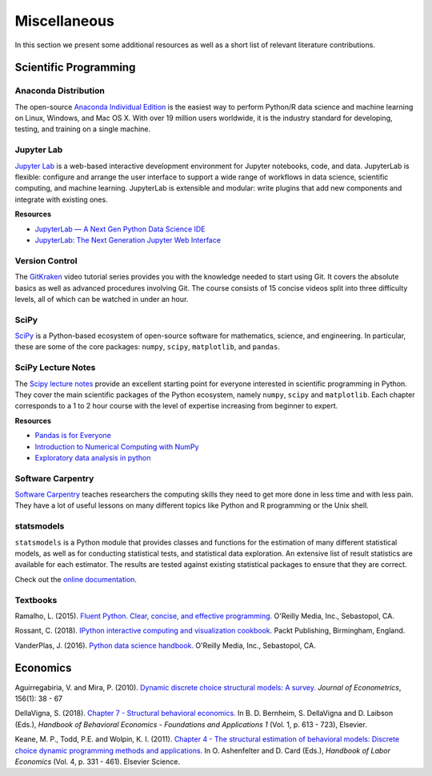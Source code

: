 Miscellaneous
=============

In this section we present some additional resources as well as a short list of relevant literature contributions.

Scientific Programming
----------------------

Anaconda Distribution
*********************

The open-source `Anaconda Individual Edition <https://www.anaconda.com/distribution>`_ is the easiest way to perform Python/R data science and machine learning on Linux, Windows, and Mac OS X. With over 19 million users worldwide, it is the industry standard for developing, testing, and training on a single machine.

Jupyter Lab
***********

`Jupyter Lab <https://jupyterlab.readthedocs.io>`_ is a web-based interactive development environment for Jupyter notebooks, code, and data. JupyterLab is flexible: configure and arrange the user interface to support a wide range of workflows in data science, scientific computing, and machine learning. JupyterLab is extensible and modular: write plugins that add new components and integrate with existing ones.

**Resources**

* `JupyterLab — A Next Gen Python Data Science IDE <https://towardsdatascience.com/jupyterlab-a-next-gen-python-data-science-ide-562d216b023d>`_

* `JupyterLab: The Next Generation Jupyter Web Interface <https://youtu.be/ctOM-Gza04Y>`_

Version Control
****************

The `GitKraken <https://www.gitkraken.com/resources/learn-git>`_ video tutorial series provides you with the knowledge needed to start using Git. It covers the absolute basics as well as advanced procedures involving Git. The course consists of 15 concise videos split into three difficulty levels, all of which can be watched in under an hour.

SciPy
*****

`SciPy <https://www.scipy.org>`_ is a Python-based ecosystem of open-source software for mathematics, science, and engineering. In particular, these are some of the core packages: ``numpy``, ``scipy``, ``matplotlib``, and ``pandas``.

SciPy Lecture Notes
*******************

The `Scipy lecture notes <https://scipy-lectures.org/>`_ provide an excellent starting point for everyone interested in scientific programming in Python. They cover the main scientific packages of the Python ecosystem, namely ``numpy``, ``scipy`` and ``matplotlib``. Each chapter corresponds to a 1 to 2 hour course with the level of expertise increasing from beginner to expert.

**Resources**

* `Pandas is for Everyone <https://youtu.be/3qDhDXNRgHE>`_

* `Introduction to Numerical Computing with NumPy <https://youtu.be/ZB7BZMhfPgk>`_

* `Exploratory data analysis in python <https://youtu.be/W5WE9Db2RLU>`_

Software Carpentry
******************

`Software Carpentry <https://software-carpentry.org/>`_ teaches researchers the computing skills they need to get more done in less time and with less pain. They have a lot of useful lessons on many different topics like Python and R programming or the Unix shell.

statsmodels
***********

``statsmodels`` is a Python module that provides classes and functions for the estimation of many different statistical models, as well as for conducting statistical tests, and statistical data exploration. An extensive list of result statistics are available for each estimator. The results are tested against existing statistical packages to ensure that they are correct.

Check out the `online documentation <https://www.statsmodels.org>`_.

Textbooks
**********

Ramalho, L. (2015). `Fluent Python. Clear, concise, and effective programming. <https://www.amazon.de/Fluent-Python-Luciano-Ramalho/dp/1491946008>`_ O'Reilly Media, Inc., Sebastopol, CA.

Rossant, C. (2018). `IPython interactive computing and visualization cookbook. <https://www.packtpub.com/eu/big-data-and-business-intelligence/ipython-interactive-computing-and-visualization-cookbook-second-e>`_ Packt Publishing, Birmingham, England.

VanderPlas, J. (2016). `Python data science handbook. <https://www.oreilly.com/library/view/python-data-science/9781491912126/>`_ O'Reilly Media, Inc., Sebastopol, CA.


Economics
----------

Aguirregabiria, V. and Mira, P. (2010). `Dynamic discrete choice structural models: A survey. <https://www.sciencedirect.com/science/article/pii/S0304407609001985>`_ *Journal of Econometrics*, 156(1): 38 - 67

DellaVigna, S. (2018). `Chapter 7 - Structural behavioral economics. <http://www.sciencedirect.com/science/article/pii/S235223991830006X>`_ In B. D. Bernheim, S. DellaVigna and D. Laibson (Eds.), *Handbook of Behavioral Economics - Foundations and Applications 1* (Vol. 1, p. 613 - 723), Elsevier.

Keane, M. P., Todd, P.E. and Wolpin, K. I. (2011). `Chapter 4 - The structural estimation of behavioral models: Discrete choice dynamic programming methods and applications. <http://www.sciencedirect.com/science/article/pii/S0169721811004102>`_ In O. Ashenfelter and D. Card (Eds.), *Handbook of Labor Economics* (Vol. 4, p. 331 - 461). Elsevier Science.

